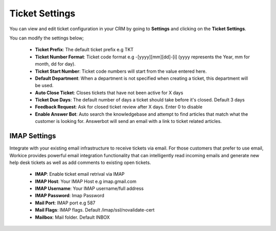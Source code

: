 Ticket Settings
================
You can view and edit ticket configuration in your CRM by going to **Settings** and clicking on the **Ticket Settings**.

You can modify the settings below;

 - **Ticket Prefix**: The default ticket prefix e.g TKT
 - **Ticket Number Format**: Ticket code format e.g -[yyyy][mm][dd]-[i] (yyyy represents the Year, mm for month, dd for day).
 - **Ticket Start Number**: Ticket code numbers will start from the value entered here.
 - **Default Department**: When a department is not specified when creating a ticket, this department will be used.
 - **Auto Close Ticket**: Closes tickets that have not been active for X days
 - **Ticket Due Days**: The default number of days a ticket should take before it's closed. Default 3 days
 - **Feedback Request**: Ask for closed ticket review after X days. Enter 0 to disable
 - **Enable Answer Bot**: Auto search the knowledgebase and attempt to find articles that match what the customer is looking for. Answerbot will send an email with a link to ticket related articles.

IMAP Settings
^^^^^^^^^^^^^^^
Integrate with your existing email infrastructure to receive tickets via email.
For those customers that prefer to use email, Workice provides powerful email integration functionality that can intelligently read incoming emails and generate new help desk tickets as well as add comments to existing open tickets.

 - **IMAP**: Enable ticket email retrival via IMAP
 - **IMAP Host**: Your IMAP Host e.g imap.gmail.com
 - **IMAP Username**: Your IMAP username/full address
 - **IMAP Password**: Imap Password
 - **Mail Port**: IMAP port e.g 587
 - **Mail Flags**: IMAP flags. Default /imap/ssl/novalidate-cert
 - **Mailbox**: Mail folder. Default INBOX
